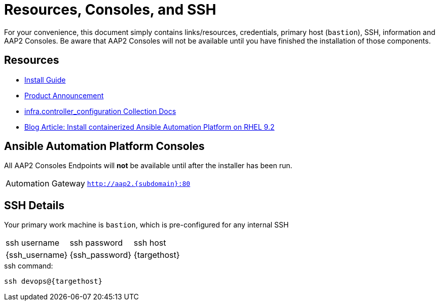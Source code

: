 = Resources, Consoles, and SSH

For your convenience, this document simply contains links/resources, credentials, primary host (`bastion`), SSH, information and AAP2 Consoles. Be aware that AAP2 Consoles will not be available until you have finished the installation of those components.

[#resources]
== Resources

* link:https://docs.redhat.com/en/documentation/red_hat_ansible_automation_platform/2.5/html-single/containerized_installation/index[Install Guide]
* link:https://www.ansible.com/blog/announcing-containerized-ansible-automation-platform[Product Announcement]
* link:https://www.ansible.com/blog/announcing-containerized-ansible-automation-platform[
infra.controller_configuration Collection Docs]
* link:https://developers.redhat.com/articles/2023/11/30/install-containerized-ansible-automation-platform-rhel-92?source=sso#verify_installation_of_ansible_automation_platform[Blog Article: Install containerized Ansible Automation Platform on RHEL 9.2] 


[#consoles]
== Ansible Automation Platform Consoles

All AAP2 Consoles Endpoints will *not* be available until after the installer has been run.

[cols="2,3"]
|===
| Automation Gateway
|`http://aap2.{subdomain}:80`
|===


[#ssh]
== SSH Details

Your primary work machine is `bastion`, which is pre-configured for any internal SSH

[cols="1,1,3"]
|===
|ssh username |ssh password | ssh host
|{ssh_username}
|{ssh_password}
|{targethost}
|===
 
[source,sh,role=execute,subs=attributes+]
.ssh command:
----
ssh devops@{targethost}
----

